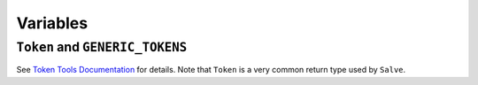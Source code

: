 =========
Variables
=========

.. _Token and GENERIC_TOKENS Overview:

``Token`` and ``GENERIC_TOKENS``
********************************

See `Token Tools Documentation <https://token-tools.readthedocs.io/en/stable/variables/#variables>`_ for details. Note that ``Token`` is a very common return type used by ``Salve``.
